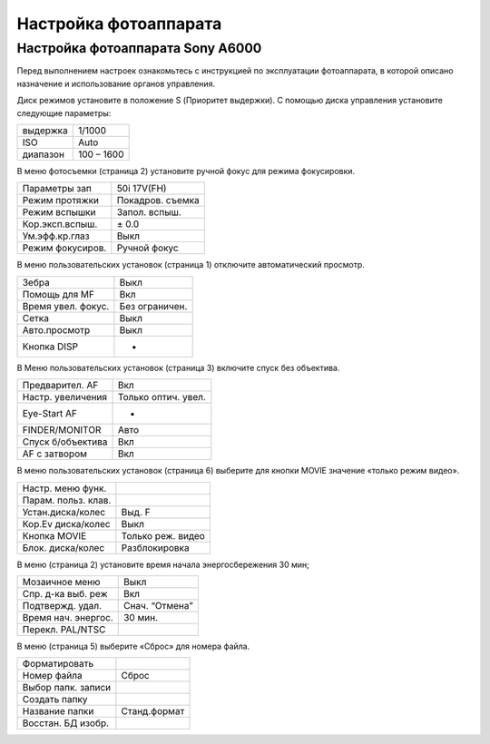 Настройка фотоаппарата
=========================
Настройка фотоаппарата Sony А6000
------------------------------------

Перед выполнением настроек ознакомьтесь с инструкцией по эксплуатации фотоаппарата, в которой описано назначение и использование органов управления.

Диск режимов установите в положение S (Приоритет выдержки).
С помощью диска управления установите следующие параметры:

.. csv-table:: 
   
   "выдержка", "1/1000"
   "ISO", "Auto"
   "диапазон", "100 – 1600"

В меню фотосъемки (страница 2) установите ручной фокус для режима фокусировки.

.. csv-table:: 
   
   "Параметры зап", "50i 17V(FH)"
   "Режим протяжки", "Покадров. съемка"
   "Режим вспышки", "Запол. вспыш."
   "Кор.эксп.вспыш.", "± 0.0"
   "Ум.эфф.кр.глаз", "Выкл"
   "Режим фокусиров.", "Ручной фокус"

В меню пользовательских установок (страница 1) отключите автоматический просмотр.

.. csv-table:: 
   
   "Зебра", "Выкл"
   "Помощь для MF", "Вкл"
   "Время увел. фокус.", "Без ограничен."
   "Сетка", "Выкл"
   "Авто.просмотр", "Выкл"
   "Кнопка DISP", "-"

В Меню пользовательских установок (страница 3) включите спуск без объектива.


.. csv-table:: 

   "Предварител. AF", "Вкл"
   "Настр. увеличения", "Только оптич. увел."
   "Eye-Start AF", "-"
   "FINDER/MONITOR", "Авто"
   "Спуск б/объектива", "Вкл"
   "AF с затвором", "Вкл"

В меню пользовательских установок (страница 6) выберите для кнопки MOVIE значение «только режим видео».

.. csv-table:: 

   "Настр. меню функ.", ""
   "Парам. польз. клав.", ""  
   "Устан.диска/колес", "Выд. F"
   "Кор.Ev диска/колес", "Выкл"
   "Кнопка MOVIE", "Только реж. видео"
   "Блок. диска/колес", "Разблокировка"

В меню  (страница 2) установите время начала энергосбережения 30 мин;

.. csv-table:: 

   "Мозаичное меню","Выкл"
   "Спр. д-ка выб. реж", "Вкл"
   "Подтвержд. удал.", "Снач. “Отмена”"
   "Время нач. энергос.", "30 мин."
   "Перекл. PAL/NTSC", ""

В меню  (страница 5) выберите «Сброс» для номера файла.

.. csv-table:: 

   "Форматировать", ""
   "Номер файла", "Сброс"
   "Выбор папк. записи", ""   
   "Создать папку", ""
   "Название папки", "Станд.формат"
   "Восстан. БД изобр.", ""
